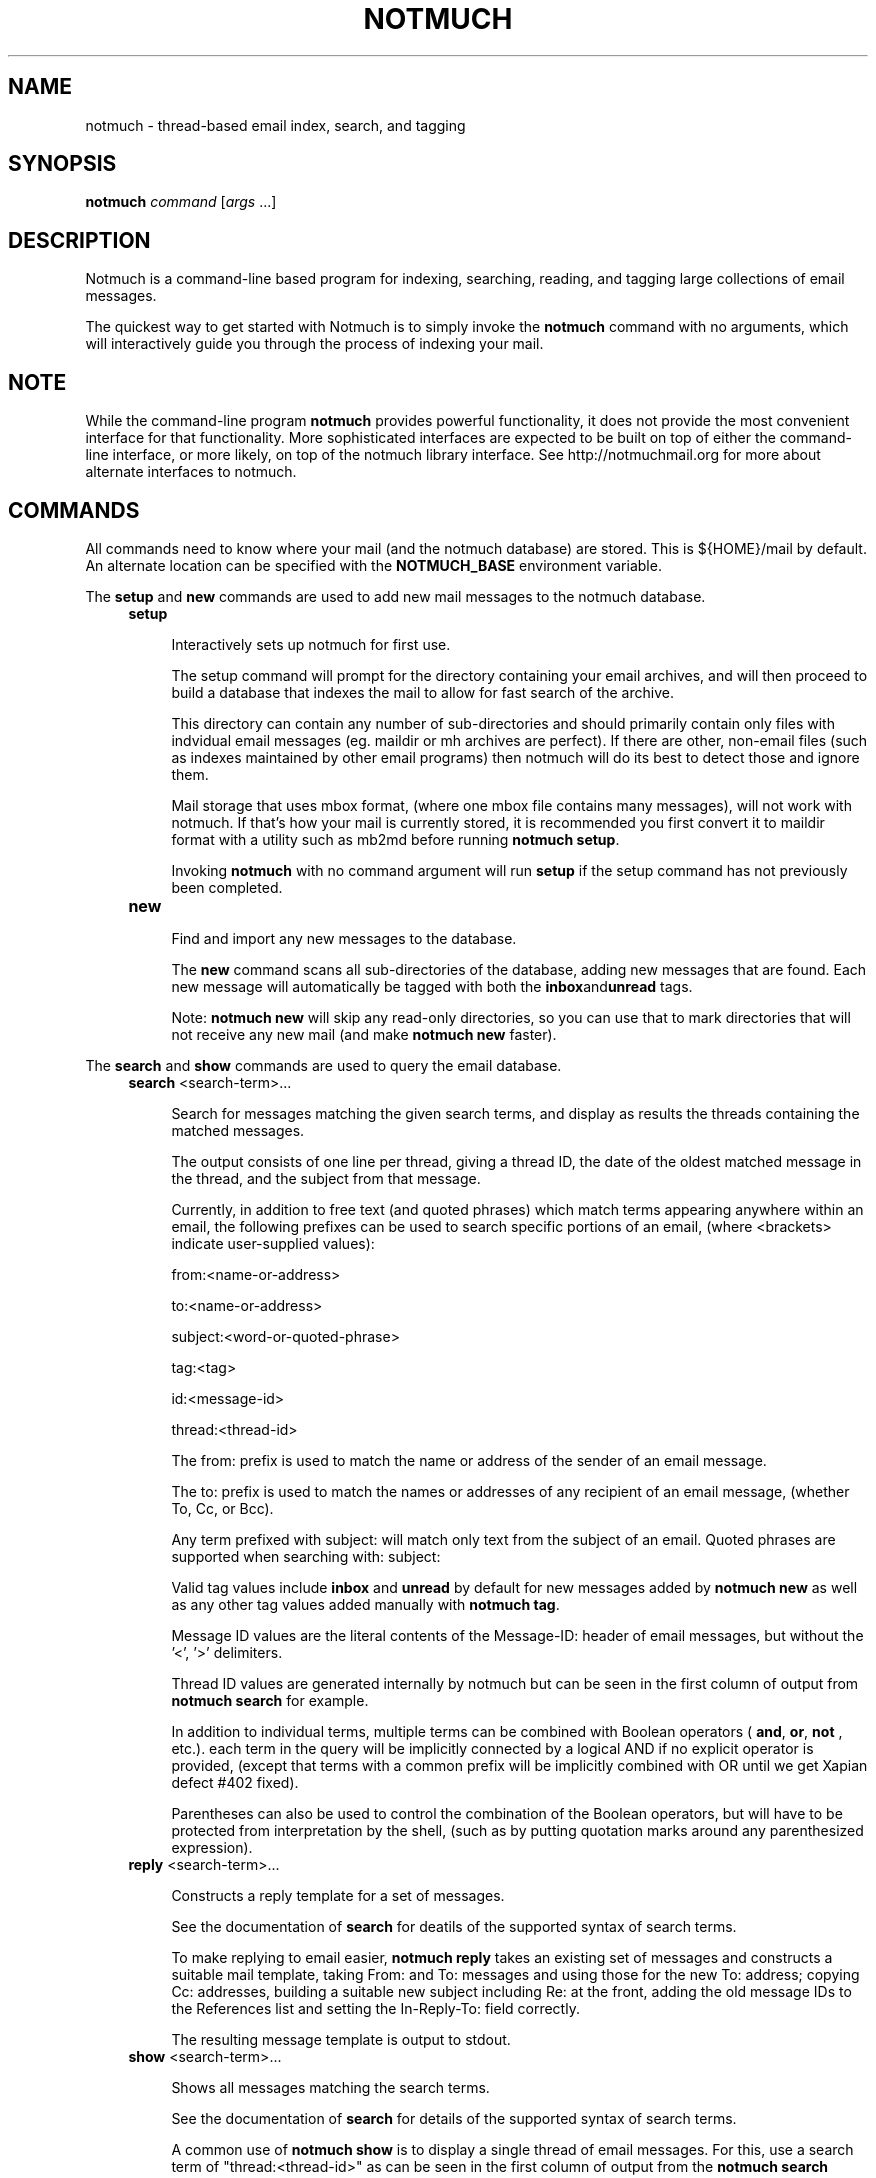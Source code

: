 .\" notmuch - Not much of an email program, (just index, search and tagging)
.\"
.\" Copyright © 2009 Carl Worth
.\"
.\" Notmuch is free software: you can redistribute it and/or modify
.\" it under the terms of the GNU General Public License as published by
.\" the Free Software Foundation, either version 3 of the License, or
.\" (at your option) any later version.
.\"
.\" Notmuch is distributed in the hope that it will be useful,
.\" but WITHOUT ANY WARRANTY; without even the implied warranty of
.\" MERCHANTABILITY or FITNESS FOR A PARTICULAR PURPOSE.  See the
.\" GNU General Public License for more details.
.\"
.\" You should have received a copy of the GNU General Public License
.\" along with this program.  If not, see http://www.gnu.org/licenses/ .
.\"
.\" Author: Carl Worth <cworth@cworth.org>
.TH NOTMUCH 1 2009-10-31 "Notmuch 0.1"
.SH NAME
notmuch \- thread-based email index, search, and tagging
.SH SYNOPSIS
.B notmuch
.IR command " [" args " ...]"
.SH DESCRIPTION
Notmuch is a command-line based program for indexing, searching,
reading, and tagging large collections of email messages.

The quickest way to get started with Notmuch is to simply invoke the
.B notmuch
command with no arguments, which will interactively guide you through
the process of indexing your mail.
.SH NOTE
While the command-line program
.B notmuch
provides powerful functionality, it does not provide the most
convenient interface for that functionality. More sophisticated
interfaces are expected to be built on top of either the command-line
interface, or more likely, on top of the notmuch library
interface. See http://notmuchmail.org for more about alternate
interfaces to notmuch.
.SH COMMANDS
All commands need to know where your mail (and the notmuch database)
are stored. This is ${HOME}/mail by default. An alternate location can
be specified with the
.B NOTMUCH_BASE
environment variable.

The
.BR setup " and " new
commands are used to add new mail messages to the notmuch database.
.RS 4
.TP 4
.B setup

Interactively sets up notmuch for first use.

The setup command will prompt for the directory containing your email
archives, and will then proceed to build a database that indexes the
mail to allow for fast search of the archive.

This directory can contain any number of sub-directories and should
primarily contain only files with indvidual email messages
(eg. maildir or mh archives are perfect). If there are other,
non-email files (such as indexes maintained by other email programs)
then notmuch will do its best to detect those and ignore them.

Mail storage that uses mbox format, (where one mbox file contains many
messages), will not work with notmuch. If that's how your mail is
currently stored, it is recommended you first convert it to maildir
format with a utility such as mb2md before running
.BR "notmuch setup" .

Invoking
.B notmuch
with no command argument will run
.B setup
if the setup command has not previously been completed.

.TP
.B new

Find and import any new messages to the database.

The
.B new
command scans all sub-directories of the database, adding new messages
that are found. Each new message will automatically be tagged with
both the
.BR inbox and unread
tags.

Note:
.B notmuch new
will skip any read-only directories, so you can use that to mark
directories that will not receive any new mail (and make
.B notmuch new
faster).
.RE

The
.BR search " and "show
commands are used to query the email database.
.RS 4
.TP 4
.BR search " <search-term>..."

Search for messages matching the given search terms, and display as
results the threads containing the matched messages.

The output consists of one line per thread, giving a thread ID, the
date of the oldest matched message in the thread, and the subject from
that message.

Currently, in addition to free text (and quoted phrases) which match
terms appearing anywhere within an email, the following prefixes can
be used to search specific portions of an email, (where <brackets>
indicate user-supplied values):

	from:<name-or-address>

	to:<name-or-address>

	subject:<word-or-quoted-phrase>

	tag:<tag>

	id:<message-id>

	thread:<thread-id>

The from: prefix is used to match the name or address of the sender of
an email message.

The to: prefix is used to match the names or addresses of any
recipient of an email message, (whether To, Cc, or Bcc).

Any term prefixed with subject: will match only text from
the subject of an email. Quoted phrases are supported when
searching with: subject:\"this is a phrase\".

Valid tag values include
.BR inbox " and " unread
by default for new messages added by
.B notmuch new
as well as any other tag values added manually with
.BR "notmuch tag" .

Message ID values are the literal contents of the Message-ID: header
of email messages, but without the '<', '>' delimiters.

Thread ID values are generated internally by notmuch but can be seen
in the first column of output from
.B notmuch search
for example.

In addition to individual terms, multiple terms can be
combined with Boolean operators (
.BR and ", " or ", " not
, etc.). each term in the query will be implicitly connected by a
logical AND if no explicit operator is provided, (except that terms
with a common prefix will be implicitly combined with OR until we get
Xapian defect #402 fixed).

Parentheses can also be used to control the combination of the Boolean
operators, but will have to be protected from interpretation by the
shell, (such as by putting quotation marks around any parenthesized
expression).
.TP
.BR reply " <search-term>..."

Constructs a reply template for a set of messages.

See the documentation of
.B search
for deatils of the supported syntax of search terms.

To make replying to email easier,
.B notmuch reply
takes an existing set of messages and constructs a suitable mail
template, taking From: and To: messages and using those for the new
To: address; copying Cc: addresses, building a suitable new subject
including Re: at the front, adding the old message IDs to the
References list and setting the In-Reply-To: field correctly.

The resulting message template is output to stdout.

.TP
.BR show " <search-term>..."

Shows all messages matching the search terms.

See the documentation of
.B search
for details of the supported syntax of search terms.

A common use of
.B notmuch show
is to display a single thread of email messages. For this, use a
search term of "thread:<thread-id>" as can be seen in the first
column of output from the
.B notmuch search
command.

All messages will be displayed in date order. The output format is
plain-text, with all text-content MIME parts decoded. Various
components in the output,
.RB ( message ", " header ", " body ", " attachment ", and MIME " part ),
will be delimited by easily-parsed markers. Each marker consists of a
Control-L character (ASCII decimal 12), the name of the marker, and
then either an opening or closing brace, ('{' or '}'), to either open
or close the component.
.RE

The
.B tag
command is the only command available for manipulating database
contents.

.RS 4
.TP 4
.BR tag " +<tag>|-<tag> [...] [--] <search-term>..."

Add/remove tags for all messages matching the search terms.

The search terms are handled exactly as in
.B "notmuch search"
so one can use that command first to see what will be modified.

Tags prefixed by '+' are added while those prefixed by '-' are
removed. For each message, tag removal is before tag addition.

The beginning of <search-terms> is recognized by the first
argument that begins with neither '+' nor '-'. Support for
an initial search term beginning with '+' or '-' is provided
by allowing the user to specify a "--" argument to separate
the tags from the search terms.

Caution: If you run
.B "notmuch new"
between reading a thread with
.B "notmuch show"
and removing the "inbox" tag for that thread with
.B "notmuch tag"
then you create the possibility of moving some messages from that
thread out of your inbox without ever reading them. The easiest way to
avoid this problem is to not run
.B "notmuch new"
between reading mail and removing tags.
.RE

The
.BR dump " and " restore
commands can be used to create a textual dump of email tags for backup
purposes, and to restore from that dump

.RS 4
.TP 4
.BR dump " [<filename>]"

Creates a plain-text dump of the tags of each message.

The output is to the given filename, if any, or to stdout.

These tags are the only data in the notmuch database that can't be
recreated from the messages themselves.  The output of notmuch dump is
therefore the only critical thing to backup (and much more friendly to
incremental backup than the native database files.)
.TP
.BR restore " <filename>"

Restores the tags from the given file (see
.BR "notmuch dump" "."

Note: The dump file format is specifically chosen to be
compatible with the format of files produced by sup-dump.
So if you've previously been using sup for mail, then the
.B "notmuch restore"
command provides you a way to import all of your tags (or labels as
sup calls them).
.SH ENVIRONMENT
.B NOTMUCH_BASE
Set to the directory which contains the user's mail to be indexed and
searched by notmuch. Notmuch will create a directory named
.B .notmuch
at the toplevel of this directory where it will store its database.
.SH SEE ALSO
The emacs-based interface to notmuch (available as
.B notmuch.el
in the Notmuch distribution).

The notmuch website:
.B http://notmuchmail.org

